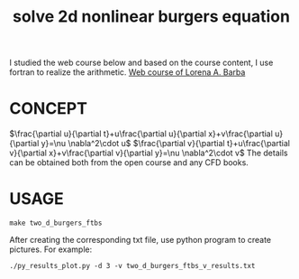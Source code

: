 #+TITLE: solve 2d nonlinear burgers equation



I studied the web course below and based on the course content, I use fortran to realize the arithmetic.
[[https://www.youtube.com/playlist?list=PL30F4C5ABCE62CB61][Web course of Lorena A. Barba]]


* CONCEPT
$\frac{\partial u}{\partial t}+u\frac{\partial u}{\partial x}+v\frac{\partial u}{\partial y}=\nu \nabla^2\cdot u$
$\frac{\partial v}{\partial t}+u\frac{\partial v}{\partial x}+v\frac{\partial v}{\partial y}=\nu \nabla^2\cdot v$
The details can be obtained both from the open course and any CFD books.

* USAGE
#+begin_example
make two_d_burgers_ftbs
#+end_example

After creating the corresponding txt file, use python program to create pictures. For example:
#+begin_example
./py_results_plot.py -d 3 -v two_d_burgers_ftbs_v_results.txt
#+end_example
